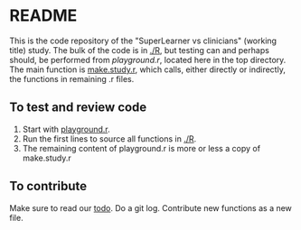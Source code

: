 * README
This is the code repository of the "SuperLearner vs clinicians" (working title)
study. The bulk of the code is in [[./R]], but testing can and perhaps should, be
performed from [[playground.r]], located here in the top directory. The main
function is [[./R/make.study.r][make.study.r]], which calls, either directly or indirectly, the
functions in remaining .r files.

** To test and review code
1. Start with [[./playground.r][playground.r]].
2. Run the first lines to source all functions in [[./R]].
3. The remaining content of playground.r is more or less a copy of make.study.r

** To contribute
Make sure to read our [[./todo.org][todo]]. Do a git log. Contribute new functions as a new file.

